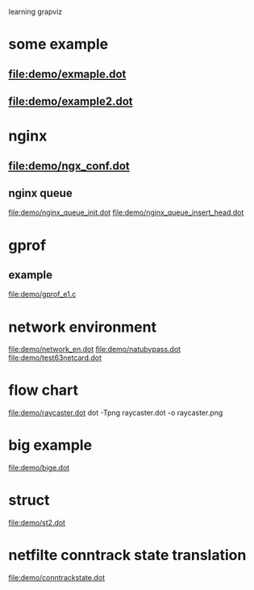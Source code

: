 learning grapviz

* some example
** file:demo/exmaple.dot
** file:demo/example2.dot

* nginx
** file:demo/ngx_conf.dot
  
** nginx queue
   file:demo/nginx_queue_init.dot
   file:demo/nginx_queue_insert_head.dot
* gprof
** example
   file:demo/gprof_e1.c
* network environment
  file:demo/network_en.dot
  file:demo/natubypass.dot
  file:demo/test63netcard.dot
* flow chart
  file:demo/raycaster.dot
  dot -Tpng raycaster.dot -o raycaster.png 
* big example
  file:demo/bige.dot
* struct
  file:demo/st2.dot
* netfilte conntrack state translation
  file:demo/conntrackstate.dot

